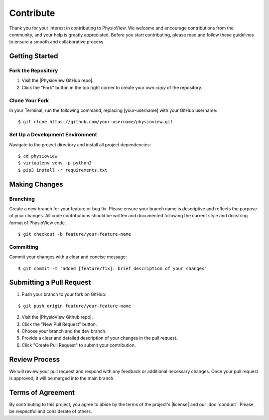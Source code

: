 ==========
Contribute
==========

Thank you for your interest in contributing to PhysioView. We welcome and
encourage contributions from the community, and your help is greatly
appreciated. Before you start contributing, please read and follow these
guidelines to ensure a smooth and collaborative process.

---------------
Getting Started
---------------

Fork the Repository
...................

1. Visit the |PhysioView GitHub repo|.
2. Click the "Fork" button in the top right corner to create your *own copy* of the repository.

Clone Your Fork
...............

In your Terminal, run the following command, replacing [your-username] with your GitHub username:

::

    $ git clone https://github.com/your-username/physioview.git

Set Up a Development Environment
................................

Navigate to the project directory and install all project dependencies:

::

    $ cd physioview
    $ virtualenv venv -p python3
    $ pip3 install -r requirements.txt


--------------
Making Changes
--------------

Branching
.........

Create a new branch for your feature or bug fix.
Please ensure your branch name is descriptive and reflects the purpose of your changes.
All code contributions should be written and documented following the
current style and docstring format of PhysioView code.

::

    $ git checkout -b feature/your-feature-name


Committing
..........

Commit your changes with a clear and concise message:

::

    $ git commit -m 'added [feature/fix]: brief description of your changes'


-------------------------
Submitting a Pull Request
-------------------------

1. Push your branch to your fork on GitHub:

::

    $ git push origin feature/your-feature-name

2. Visit the |PhysioView Github repo|.
3. Click the "New Pull Request" button.
4. Choose your branch and the ``dev`` branch.
5. Provide a clear and detailed description of your changes in the pull request.
6. Click "Create Pull Request" to submit your contribution.


--------------
Review Process
--------------

We will review your pull request and respond with any feedback or additional
necessary changes.
Once your pull request is approved, it will be merged into the main branch.


------------------
Terms of Agreement
------------------
By contributing to this project, you agree to abide by the terms of the
project's |license| and our :doc:`conduct`. Please be respectful and
considerate of others.


.. |HeartView GitHub repo| raw:: html

    <a href="https://github.com/cbslneu/physioview" target="_blank">PhysioView GitHub repository</a>

.. |license| raw:: html

    <a href="https://github.com/cbslneu/physioview/blob/main/LICENSE" target="_blank">GPL-3.0 license</a>
